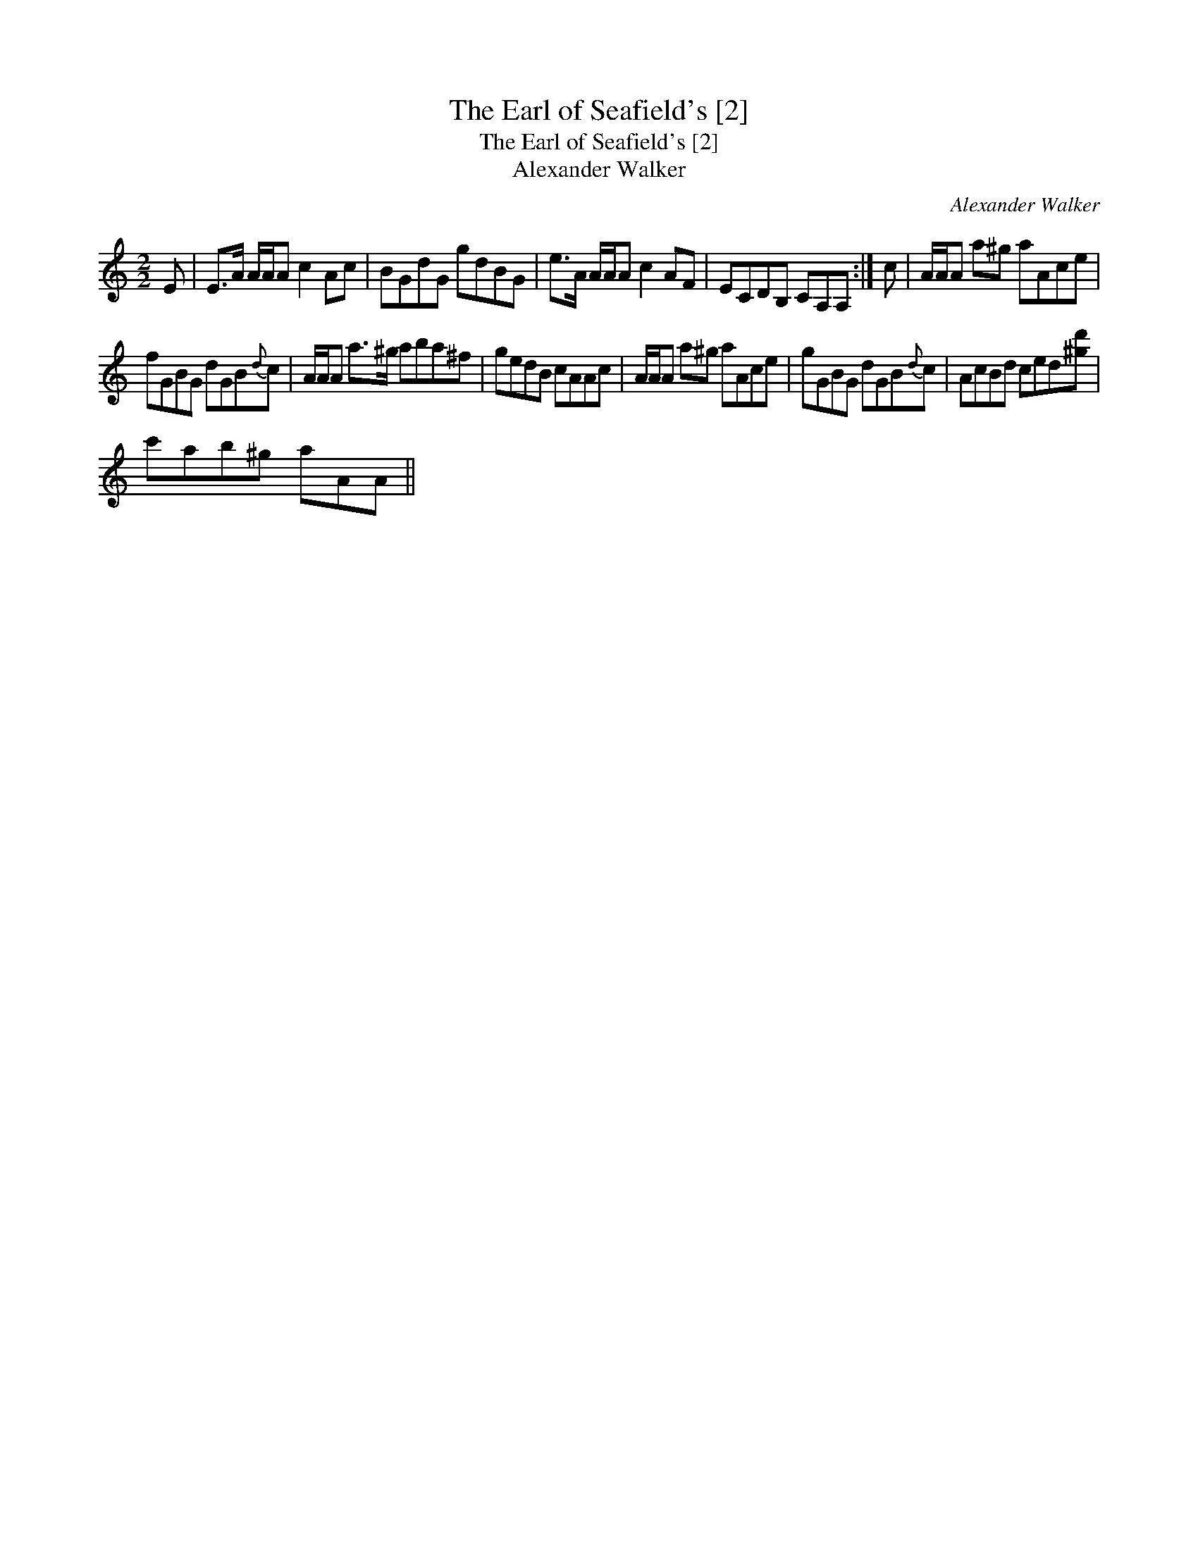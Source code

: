 X:1
T:Earl of Seafield's [2], The
T:Earl of Seafield's [2], The
T:Alexander Walker
C:Alexander Walker
L:1/8
M:2/2
K:C
V:1 treble 
V:1
 E | E>A A/A/A c2 Ac | BGdG gdBG | e>A A/A/A c2 AF | ECDB, CA,A, :| c | A/A/A a^g aAce | %7
 fGBG dGB{d}c | A/A/A a>^g aba^f | gedB cAAc | A/A/A a^g aAce | gGBG dGB{d}c | AcBd ced[^gd'] | %13
 c'ab^g aAA || %14

